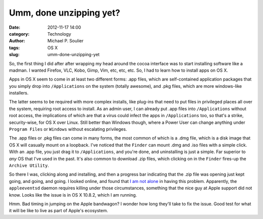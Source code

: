 Umm, done unzipping yet?
========================

:date: 2012-11-17 14:00
:category: Technology
:author: Michael P. Soulier
:tags: OS X
:slug: umm-done-unzipping-yet

So, the first thing I did after after wrapping my head around the cocoa
interface was to start installing software like a madman. I wanted Firefox,
VLC, Kobo, Gimp, Vim, etc, etc, etc. So, I had to learn how to install apps on
OS X.

Apps in OS X seem to come in at least two different forms: .app files, which
are self-contained application packages that you simply drop into
``/Applications`` on the system (totally awesome), and .pkg files, which are
more windows-like installers.

The latter seems to be required with more complex installs, like plug-ins that
need to put files in privileged places all over the system, requiring root
access to install. As an admin user, I can already put .app files into
``/Applications`` without root access, the implications of which are that a
virus could infect the apps in ``/Applications`` too, so that's a strike,
security-wise, for OS X over Linux. Still better than Windows though, where a
Power User can change anything under ``Program Files`` or ``Windows`` without
escalating privileges.

The .app files or .pkg files can come in many forms, the most common of which
is a .dmg file, which is a disk image that OS X will casually mount on a
loopback. I've noticed that the ``Finder`` can mount .dmg and .iso files with
a simple click. With an .app file, you just drag it to ``/Applications``, and
you're done, and uninstalling is just a simple. Far superior to *any* OS that
I've used in the past. It's also common to download .zip files, which clicking
on in the ``Finder`` fires-up the ``Archive Utility``.

So there I was, clicking along and installing, and then a progress bar
indicating that the .zip file was opening just kept going, and going, and
going. I looked online, and found that `I am not alone`_ in having this
problem. Apparently, the ``appleeventsd`` daemon requires killing under those
circumstances, something that the nice guy at Apple support did not know.
Looks like the issue is in OS X 10.8.2, which I am running.

Hmm. Bad timing in jumping on the Apple bandwagon? I wonder how long they'll
take to fix the issue. Good test for what it will be like to live as part of
Apple's ecosystem.

.. _`I am not alone`: http://apple.stackexchange.com/questions/70160/can-i-fix-things-so-archive-utility-doesnt-hang-on-all-zip-files
